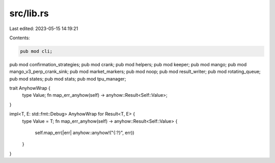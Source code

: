 src/lib.rs
==========

Last edited: 2023-05-15 14:19:21

Contents:

.. code-block:: rs

    pub mod cli;
pub mod confirmation_strategies;
pub mod crank;
pub mod helpers;
pub mod keeper;
pub mod mango;
pub mod mango_v3_perp_crank_sink;
pub mod market_markers;
pub mod noop;
pub mod result_writer;
pub mod rotating_queue;
pub mod states;
pub mod stats;
pub mod tpu_manager;

trait AnyhowWrap {
    type Value;
    fn map_err_anyhow(self) -> anyhow::Result<Self::Value>;
}

impl<T, E: std::fmt::Debug> AnyhowWrap for Result<T, E> {
    type Value = T;
    fn map_err_anyhow(self) -> anyhow::Result<Self::Value> {
        self.map_err(|err| anyhow::anyhow!("{:?}", err))
    }
}


